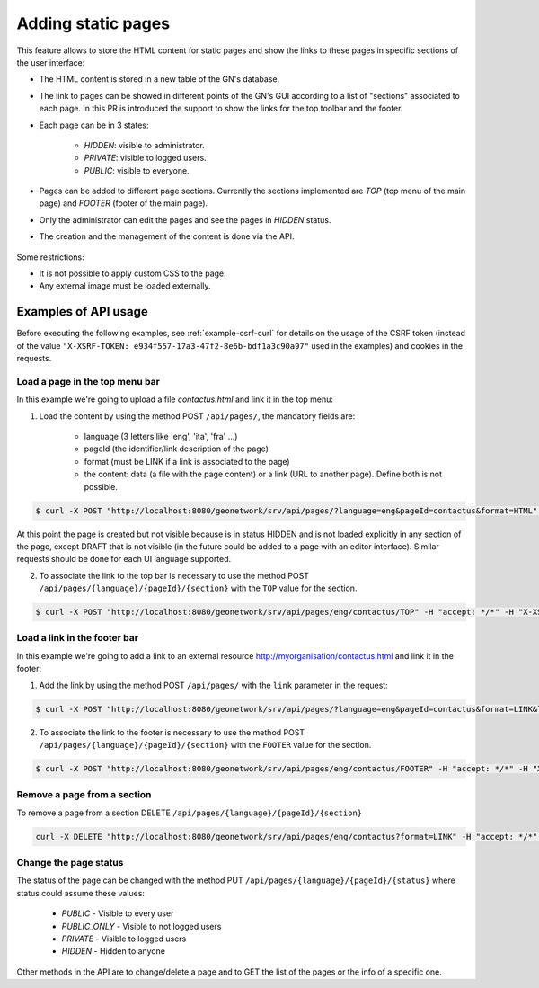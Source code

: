 .. _adding-static-pages:

Adding static pages
###################

This feature allows to store the HTML content for static pages and show the links to these pages in specific sections of the user interface:

- The HTML content is stored in a new table of the GN's database.
- The link to pages can be showed in different points of the GN's GUI according to a list of "sections" associated to each page. In this PR is introduced the support to show the links for the top toolbar and the footer.
- Each page can be in 3 states:

    - `HIDDEN`: visible to administrator.
    - `PRIVATE`: visible to logged users.
    - `PUBLIC`: visible to everyone.

- Pages can be added to different page sections. Currently the sections implemented are `TOP` (top menu of the main page) and `FOOTER` (footer of the main page).

- Only the administrator can edit the pages and see the pages in `HIDDEN` status.
- The creation and the management of the content is done via the API.

    .. figure:: img/pages-api.png

Some restrictions:

- It is not possible to apply custom CSS to the page.
- Any external image must be loaded externally.

Examples of API usage
---------------------

Before executing the following examples, see :ref:`example-csrf-curl` for details on the usage of the CSRF token (instead of the value ``"X-XSRF-TOKEN: e934f557-17a3-47f2-8e6b-bdf1a3c90a97"`` used in the examples) and cookies in the requests.

Load a page in the top menu bar
```````````````````````````````

In this example we're going to upload a file `contactus.html` and link it in the top menu:

1. Load the content by using the method POST ``/api/pages/``, the mandatory fields are:

    - language (3 letters like 'eng', 'ita', 'fra' ...)
    - pageId (the identifier/link description of the page)
    - format (must be LINK if a link is associated to the page)
    - the content: data (a file with the page content) or a link (URL to another page). Define both is not possible.


.. code-block:: bash

    $ curl -X POST "http://localhost:8080/geonetwork/srv/api/pages/?language=eng&pageId=contactus&format=HTML" -H "accept: */*" -H "Content-Type: multipart/form-data" -H "X-XSRF-TOKEN: e934f557-17a3-47f2-8e6b-bdf1a3c90a97" -d contactus.html


At this point the page is created but not visible because is in status HIDDEN and is not loaded explicitly in any section of the page, except DRAFT that is not visible (in the future could be added to a page with an editor interface). Similar requests should be done for each UI language supported.


2. To associate the link to the top bar is necessary to use the method POST ``/api/pages/{language}/{pageId}/{section}`` with the ``TOP`` value for the section.

.. code-block:: bash

    $ curl -X POST "http://localhost:8080/geonetwork/srv/api/pages/eng/contactus/TOP" -H "accept: */*" -H "X-XSRF-TOKEN: 7cfa1a0d-3335-4846-8061-a5bf176687b5"  --user admin:admin -b /tmp/cookie

Load a link in the footer bar
`````````````````````````````

In this example we're going to add a link to an external resource http://myorganisation/contactus.html and link it in the footer:

1. Add the link by using the method POST ``/api/pages/`` with the ``link`` parameter in the request:

.. code-block:: bash

    $ curl -X POST "http://localhost:8080/geonetwork/srv/api/pages/?language=eng&pageId=contactus&format=LINK&link=http://myorganisation/contactus.html" -H "accept: */*" -H "X-XSRF-TOKEN: e934f557-17a3-47f2-8e6b-bdf1a3c90a97"

2. To associate the link to the footer is necessary to use the method POST ``/api/pages/{language}/{pageId}/{section}`` with the ``FOOTER`` value for the section.

.. code-block:: bash

    $ curl -X POST "http://localhost:8080/geonetwork/srv/api/pages/eng/contactus/FOOTER" -H "accept: */*" -H "X-XSRF-TOKEN: 7cfa1a0d-3335-4846-8061-a5bf176687b5"  --user admin:admin -b /tmp/cookie


Remove a page from a section
````````````````````````````

To remove a page from a section DELETE ``/api/pages/{language}/{pageId}/{section}``

.. code-block:: bash

    curl -X DELETE "http://localhost:8080/geonetwork/srv/api/pages/eng/contactus?format=LINK" -H "accept: */*" -H "X-XSRF-TOKEN: 7cfa1a0d-3335-4846-8061-a5bf176687b5"  --user admin:admin -b /tmp/cookie


Change the page status
``````````````````````

The status of the page can be changed with the method PUT ``/api/pages/{language}/{pageId}/{status}`` where status could assume these values:

    - `PUBLIC` - Visible to every user
    - `PUBLIC_ONLY` - Visible to not logged users
    - `PRIVATE` - Visible to logged users
    - `HIDDEN` - Hidden to anyone

Other methods in the API are to change/delete a page and to GET the list of the pages or the info of a specific one.
